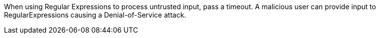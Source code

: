 When using Regular Expressions to process untrusted input, pass a timeout. A malicious user can provide input to RegularExpressions causing a Denial-of-Service attack.